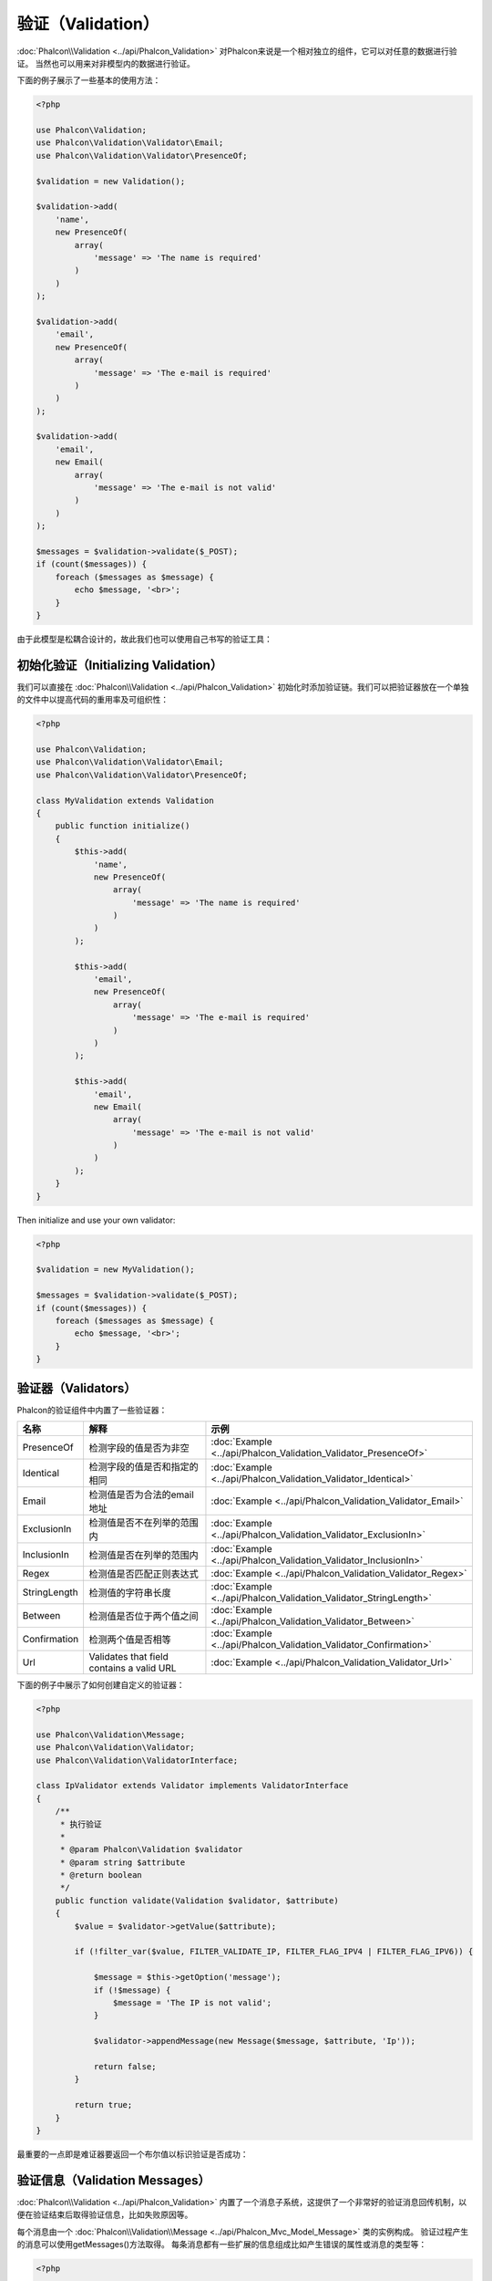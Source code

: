 验证（Validation）
==================

:doc:`Phalcon\\Validation <../api/Phalcon_Validation>` 对Phalcon来说是一个相对独立的组件，它可以对任意的数据进行验证。
当然也可以用来对非模型内的数据进行验证。

下面的例子展示了一些基本的使用方法：

.. code-block:: php

    <?php

    use Phalcon\Validation;
    use Phalcon\Validation\Validator\Email;
    use Phalcon\Validation\Validator\PresenceOf;

    $validation = new Validation();

    $validation->add(
        'name',
        new PresenceOf(
            array(
                'message' => 'The name is required'
            )
        )
    );

    $validation->add(
        'email',
        new PresenceOf(
            array(
                'message' => 'The e-mail is required'
            )
        )
    );

    $validation->add(
        'email',
        new Email(
            array(
                'message' => 'The e-mail is not valid'
            )
        )
    );

    $messages = $validation->validate($_POST);
    if (count($messages)) {
        foreach ($messages as $message) {
            echo $message, '<br>';
        }
    }

由于此模型是松耦合设计的，故此我们也可以使用自己书写的验证工具：

初始化验证（Initializing Validation）
-------------------------------------
我们可以直接在 :doc:`Phalcon\\Validation <../api/Phalcon_Validation>` 初始化时添加验证链。我们可以把验证器放在一个单独的文件中以提高代码的重用率及可组织性：

.. code-block:: php

    <?php

    use Phalcon\Validation;
    use Phalcon\Validation\Validator\Email;
    use Phalcon\Validation\Validator\PresenceOf;

    class MyValidation extends Validation
    {
        public function initialize()
        {
            $this->add(
                'name',
                new PresenceOf(
                    array(
                        'message' => 'The name is required'
                    )
                )
            );

            $this->add(
                'email',
                new PresenceOf(
                    array(
                        'message' => 'The e-mail is required'
                    )
                )
            );

            $this->add(
                'email',
                new Email(
                    array(
                        'message' => 'The e-mail is not valid'
                    )
                )
            );
        }
    }

Then initialize and use your own validator:

.. code-block:: php

    <?php

    $validation = new MyValidation();

    $messages = $validation->validate($_POST);
    if (count($messages)) {
        foreach ($messages as $message) {
            echo $message, '<br>';
        }
    }

验证器（Validators）
--------------------
Phalcon的验证组件中内置了一些验证器：

+--------------+-------------------------------------------+-------------------------------------------------------------------+
| 名称         | 解释                                      |  示例                                                             |
+==============+===========================================+===================================================================+
| PresenceOf   |  检测字段的值是否为非空                   | :doc:`Example <../api/Phalcon_Validation_Validator_PresenceOf>`   |
+--------------+-------------------------------------------+-------------------------------------------------------------------+
| Identical    |  检测字段的值是否和指定的相同             | :doc:`Example <../api/Phalcon_Validation_Validator_Identical>`    |
+--------------+-------------------------------------------+-------------------------------------------------------------------+
| Email        |  检测值是否为合法的email地址              | :doc:`Example <../api/Phalcon_Validation_Validator_Email>`        |
+--------------+-------------------------------------------+-------------------------------------------------------------------+
| ExclusionIn  |  检测值是否不在列举的范围内               | :doc:`Example <../api/Phalcon_Validation_Validator_ExclusionIn>`  |
+--------------+-------------------------------------------+-------------------------------------------------------------------+
| InclusionIn  |  检测值是否在列举的范围内                 | :doc:`Example <../api/Phalcon_Validation_Validator_InclusionIn>`  |
+--------------+-------------------------------------------+-------------------------------------------------------------------+
| Regex        |  检测值是否匹配正则表达式                 | :doc:`Example <../api/Phalcon_Validation_Validator_Regex>`        |
+--------------+-------------------------------------------+-------------------------------------------------------------------+
| StringLength |  检测值的字符串长度                       | :doc:`Example <../api/Phalcon_Validation_Validator_StringLength>` |
+--------------+-------------------------------------------+-------------------------------------------------------------------+
| Between      |  检测值是否位于两个值之间                 | :doc:`Example <../api/Phalcon_Validation_Validator_Between>`      |
+--------------+-------------------------------------------+-------------------------------------------------------------------+
| Confirmation |  检测两个值是否相等                       | :doc:`Example <../api/Phalcon_Validation_Validator_Confirmation>` |
+--------------+-------------------------------------------+-------------------------------------------------------------------+
| Url          | Validates that field contains a valid URL | :doc:`Example <../api/Phalcon_Validation_Validator_Url>`          |
+--------------+-------------------------------------------+-------------------------------------------------------------------+

下面的例子中展示了如何创建自定义的验证器：

.. code-block:: php

    <?php

    use Phalcon\Validation\Message;
    use Phalcon\Validation\Validator;
    use Phalcon\Validation\ValidatorInterface;

    class IpValidator extends Validator implements ValidatorInterface
    {
        /**
         * 执行验证
         *
         * @param Phalcon\Validation $validator
         * @param string $attribute
         * @return boolean
         */
        public function validate(Validation $validator, $attribute)
        {
            $value = $validator->getValue($attribute);

            if (!filter_var($value, FILTER_VALIDATE_IP, FILTER_FLAG_IPV4 | FILTER_FLAG_IPV6)) {

                $message = $this->getOption('message');
                if (!$message) {
                    $message = 'The IP is not valid';
                }

                $validator->appendMessage(new Message($message, $attribute, 'Ip'));

                return false;
            }

            return true;
        }
    }

最重要的一点即是难证器要返回一个布尔值以标识验证是否成功：

验证信息（Validation Messages）
-------------------------------
:doc:`Phalcon\\Validation <../api/Phalcon_Validation>` 内置了一个消息子系统，这提供了一个非常好的验证消息回传机制，以便在验证结束后取得验证信息，比如失败原因等。

每个消息由一个 :doc:`Phalcon\\Validation\\Message <../api/Phalcon_Mvc_Model_Message>` 类的实例构成。 验证过程产生的消息可以使用getMessages()方法取得。
每条消息都有一些扩展的信息组成比如产生错误的属性或消息的类型等：

.. code-block:: php

    <?php

    $messages = $validation->validate();
    if (count($messages)) {
        foreach ($validation->getMessages() as $message) {
            echo "Message: ", $message->getMessage(), "\n";
            echo "Field: ", $message->getField(), "\n";
            echo "Type: ", $message->getType(), "\n";
        }
    }

当然这里我们也可以对getMessages()方法进行重写， 以取得我们想要的信息：

.. code-block:: php

    <?php

    use Phalcon\Validation;

    class MyValidation extends Validation
    {
        public function initialize()
        {
            // ...
        }

        public function getMessages()
        {
            $messages = array();
            foreach (parent::getMessages() as $message) {
                switch ($message->getType()) {
                    case 'PresenceOf':
                        $messages[] = 'The field ' . $message->getField() . ' is mandatory';
                        break;
                }
            }

            return $messages;
        }
    }

或我们也可以传送一个message参数以覆盖验证器中默认的信息：

.. code-block:: php

    <?php

    use Phalcon\Validation\Validator\Email;

    $validation->add(
        'email',
        new Email(
            array(
                'message' => 'The e-mail is not valid'
            )
        )
    );

默认，getMessages()方法会返回在验证过程中所产生的信息。 我们可以使用filter()方法来过滤我们感兴趣的消息：

.. code-block:: php

    <?php

    $messages = $validation->validate();
    if (count($messages)) {
        // Filter only the messages generated for the field 'name'
        foreach ($validation->getMessages()->filter('name') as $message) {
            echo $message;
        }
    }

过滤数据（Filtering of Data）
-----------------------------
我们可以在数据被验证之前对其先进行过滤，以确保那些恶意的或不正确的数据不被验证。

.. code-block:: php

    <?php

    use Phalcon\Validation;

    $validation = new Validation();

    $validation
        ->add('name', new PresenceOf(array(
            'message' => 'The name is required'
        )))
        ->add('email', new PresenceOf(array(
            'message' => 'The email is required'
        )));

    // Filter any extra space
    $validation->setFilters('name', 'trim');
    $validation->setFilters('email', 'trim');

这里我们使用 :doc:`filter <filter>`: 组件进行过滤。 我们还可以使用自定义的或内置的过滤器。

验证事件（Validation Events）
-----------------------------
当在类中执行验证时， 我们可以在beforeValidation或afterValidation方法（事件）中执行额外的检查，过滤，清理等工作。 如果beforeValidation方法返回了false
则验证会被中止：

.. code-block:: php

    <?php

    use Phalcon\Validation;

    class LoginValidation extends Validation
    {
        public function initialize()
        {
            // ...
        }

        /**
         * 验证执行之前执行
         *
         * @param array $data
         * @param object $entity
         * @param Phalcon\Validation\Message\Group $messages
         * @return bool
         */
        public function beforeValidation($data, $entity, $messages)
        {
            if ($this->request->getHttpHost() != 'admin.mydomain.com') {
                $messages->appendMessage(new Message('Only users can log on in the administration domain'));

                return false;
            }

            return true;
        }

        /**
         * 验证之后执行
         *
         * @param array $data
         * @param object $entity
         * @param Phalcon\Validation\Message\Group $messages
         */
        public function afterValidation($data, $entity, $messages)
        {
            // ... Add additional messages or perform more validations
        }
    }

取消验证（Cancelling Validations）
----------------------------------
默认所有的验证器都会被执行，不管验证成功与否。 我们可以通过设置 cancelOnFail 参数为 true 来指定某个验证器验证失败时中止以后的所有验证：

.. code-block:: php

    <?php

    use Phalcon\Validation;
    use Phalcon\Validation\Validator\Regex;
    use Phalcon\Validation\Validator\PresenceOf;

    $validation = new Validation();

    $validation
        ->add('telephone', new PresenceOf(array(
            'message'      => 'The telephone is required',
            'cancelOnFail' => true
        )))
        ->add('telephone', new Regex(array(
            'message' => 'The telephone is required',
            'pattern' => '/\+44 [0-9]+/'
        )))
        ->add('telephone', new StringLength(array(
            'messageMinimum' => 'The telephone is too short',
            'min'            => 2
        )));

第一个验证器中 cancelOnFail 参数设置为 true 则表示如果此验证器验证失败则验证链中接下的验证不会被执行。

我们可以在自定义的验证器中设置 cancelOnFail 为 true 来停止验证链：

.. code-block:: php

    <?php

    use Phalcon\Validation;
    use Phalcon\Validation\Message;
    use Phalcon\Validation\Validator;
    use Phalcon\Validation\ValidatorInterface;

    class MyValidator extends Validator implements ValidatorInterface
    {
        /**
         * 执行验证
         *
         * @param Phalcon\Validation $validator
         * @param string $attribute
         * @return boolean
         */
        public function validate(Validation $validator, $attribute)
        {
            // If the attribute value is name we must stop the chain
            if ($attribute == 'name') {
                $validator->setOption('cancelOnFail', true);
            }

            // ...
        }
    }

Avoid validate empty values
---------------------------
You can pass the option 'allowEmpty' to all the built-in validators to avoid the validation to be performed if an empty value is passed:

.. code-block:: php

    <?php

    use Phalcon\Validation;
    use Phalcon\Validation\Validator\Regex;

    $validation = new Validation();

    $validation
        ->add('telephone', new Regex(array(
            'message'    => 'The telephone is required',
            'pattern'    => '/\+44 [0-9]+/',
            'allowEmpty' => true
        )));
